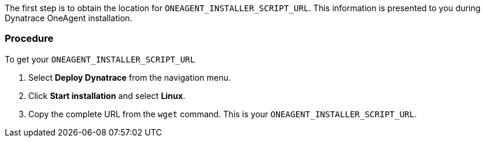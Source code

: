 ////
Locate Dynatrace OneAgent installer URL

Module included in the following assemblies:

* day_two_guide/dynatrace_oneagent_installation.adoc
////

The first step is to obtain the location for `ONEAGENT_INSTALLER_SCRIPT_URL`. This information is presented to you during Dynatrace OneAgent installation.

[discrete]
=== Procedure

To get your `ONEAGENT_INSTALLER_SCRIPT_URL`

. Select *Deploy Dynatrace* from the navigation menu.
. Click *Start installation* and select *Linux*.
. Copy the complete URL from the `wget` command. This is your `ONEAGENT_INSTALLER_SCRIPT_URL`. 
